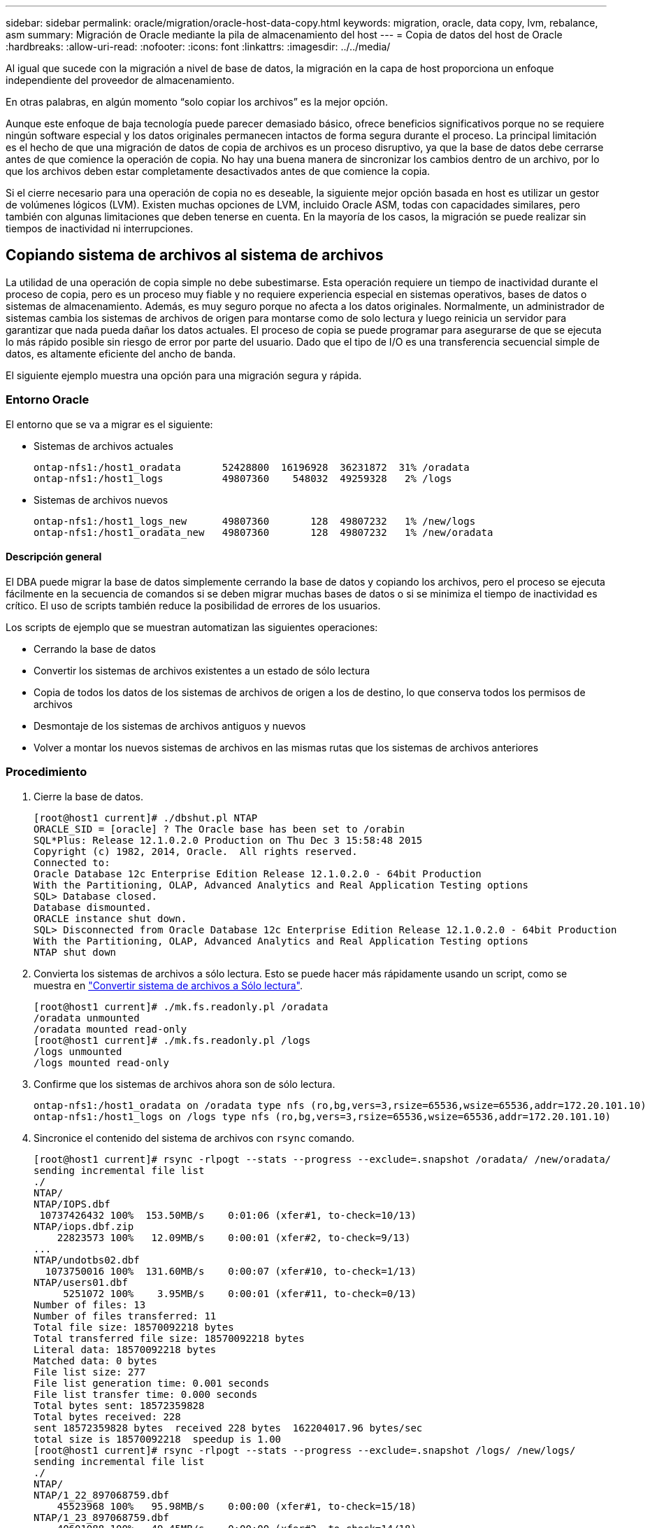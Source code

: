 ---
sidebar: sidebar 
permalink: oracle/migration/oracle-host-data-copy.html 
keywords: migration, oracle, data copy, lvm, rebalance, asm 
summary: Migración de Oracle mediante la pila de almacenamiento del host 
---
= Copia de datos del host de Oracle
:hardbreaks:
:allow-uri-read: 
:nofooter: 
:icons: font
:linkattrs: 
:imagesdir: ../../media/


[role="lead"]
Al igual que sucede con la migración a nivel de base de datos, la migración en la capa de host proporciona un enfoque independiente del proveedor de almacenamiento.

En otras palabras, en algún momento “solo copiar los archivos” es la mejor opción.

Aunque este enfoque de baja tecnología puede parecer demasiado básico, ofrece beneficios significativos porque no se requiere ningún software especial y los datos originales permanecen intactos de forma segura durante el proceso. La principal limitación es el hecho de que una migración de datos de copia de archivos es un proceso disruptivo, ya que la base de datos debe cerrarse antes de que comience la operación de copia. No hay una buena manera de sincronizar los cambios dentro de un archivo, por lo que los archivos deben estar completamente desactivados antes de que comience la copia.

Si el cierre necesario para una operación de copia no es deseable, la siguiente mejor opción basada en host es utilizar un gestor de volúmenes lógicos (LVM). Existen muchas opciones de LVM, incluido Oracle ASM, todas con capacidades similares, pero también con algunas limitaciones que deben tenerse en cuenta. En la mayoría de los casos, la migración se puede realizar sin tiempos de inactividad ni interrupciones.



== Copiando sistema de archivos al sistema de archivos

La utilidad de una operación de copia simple no debe subestimarse. Esta operación requiere un tiempo de inactividad durante el proceso de copia, pero es un proceso muy fiable y no requiere experiencia especial en sistemas operativos, bases de datos o sistemas de almacenamiento. Además, es muy seguro porque no afecta a los datos originales. Normalmente, un administrador de sistemas cambia los sistemas de archivos de origen para montarse como de solo lectura y luego reinicia un servidor para garantizar que nada pueda dañar los datos actuales. El proceso de copia se puede programar para asegurarse de que se ejecuta lo más rápido posible sin riesgo de error por parte del usuario. Dado que el tipo de I/O es una transferencia secuencial simple de datos, es altamente eficiente del ancho de banda.

El siguiente ejemplo muestra una opción para una migración segura y rápida.



=== Entorno Oracle

El entorno que se va a migrar es el siguiente:

* Sistemas de archivos actuales
+
....
ontap-nfs1:/host1_oradata       52428800  16196928  36231872  31% /oradata
ontap-nfs1:/host1_logs          49807360    548032  49259328   2% /logs
....
* Sistemas de archivos nuevos
+
....
ontap-nfs1:/host1_logs_new      49807360       128  49807232   1% /new/logs
ontap-nfs1:/host1_oradata_new   49807360       128  49807232   1% /new/oradata
....




==== Descripción general

El DBA puede migrar la base de datos simplemente cerrando la base de datos y copiando los archivos, pero el proceso se ejecuta fácilmente en la secuencia de comandos si se deben migrar muchas bases de datos o si se minimiza el tiempo de inactividad es crítico. El uso de scripts también reduce la posibilidad de errores de los usuarios.

Los scripts de ejemplo que se muestran automatizan las siguientes operaciones:

* Cerrando la base de datos
* Convertir los sistemas de archivos existentes a un estado de sólo lectura
* Copia de todos los datos de los sistemas de archivos de origen a los de destino, lo que conserva todos los permisos de archivos
* Desmontaje de los sistemas de archivos antiguos y nuevos
* Volver a montar los nuevos sistemas de archivos en las mismas rutas que los sistemas de archivos anteriores




=== Procedimiento

. Cierre la base de datos.
+
....
[root@host1 current]# ./dbshut.pl NTAP
ORACLE_SID = [oracle] ? The Oracle base has been set to /orabin
SQL*Plus: Release 12.1.0.2.0 Production on Thu Dec 3 15:58:48 2015
Copyright (c) 1982, 2014, Oracle.  All rights reserved.
Connected to:
Oracle Database 12c Enterprise Edition Release 12.1.0.2.0 - 64bit Production
With the Partitioning, OLAP, Advanced Analytics and Real Application Testing options
SQL> Database closed.
Database dismounted.
ORACLE instance shut down.
SQL> Disconnected from Oracle Database 12c Enterprise Edition Release 12.1.0.2.0 - 64bit Production
With the Partitioning, OLAP, Advanced Analytics and Real Application Testing options
NTAP shut down
....
. Convierta los sistemas de archivos a sólo lectura. Esto se puede hacer más rápidamente usando un script, como se muestra en link:oracle-migration-sample-scripts.html#convert-file-system-to-read-only["Convertir sistema de archivos a Sólo lectura"].
+
....
[root@host1 current]# ./mk.fs.readonly.pl /oradata
/oradata unmounted
/oradata mounted read-only
[root@host1 current]# ./mk.fs.readonly.pl /logs
/logs unmounted
/logs mounted read-only
....
. Confirme que los sistemas de archivos ahora son de sólo lectura.
+
....
ontap-nfs1:/host1_oradata on /oradata type nfs (ro,bg,vers=3,rsize=65536,wsize=65536,addr=172.20.101.10)
ontap-nfs1:/host1_logs on /logs type nfs (ro,bg,vers=3,rsize=65536,wsize=65536,addr=172.20.101.10)
....
. Sincronice el contenido del sistema de archivos con `rsync` comando.
+
....
[root@host1 current]# rsync -rlpogt --stats --progress --exclude=.snapshot /oradata/ /new/oradata/
sending incremental file list
./
NTAP/
NTAP/IOPS.dbf
 10737426432 100%  153.50MB/s    0:01:06 (xfer#1, to-check=10/13)
NTAP/iops.dbf.zip
    22823573 100%   12.09MB/s    0:00:01 (xfer#2, to-check=9/13)
...
NTAP/undotbs02.dbf
  1073750016 100%  131.60MB/s    0:00:07 (xfer#10, to-check=1/13)
NTAP/users01.dbf
     5251072 100%    3.95MB/s    0:00:01 (xfer#11, to-check=0/13)
Number of files: 13
Number of files transferred: 11
Total file size: 18570092218 bytes
Total transferred file size: 18570092218 bytes
Literal data: 18570092218 bytes
Matched data: 0 bytes
File list size: 277
File list generation time: 0.001 seconds
File list transfer time: 0.000 seconds
Total bytes sent: 18572359828
Total bytes received: 228
sent 18572359828 bytes  received 228 bytes  162204017.96 bytes/sec
total size is 18570092218  speedup is 1.00
[root@host1 current]# rsync -rlpogt --stats --progress --exclude=.snapshot /logs/ /new/logs/
sending incremental file list
./
NTAP/
NTAP/1_22_897068759.dbf
    45523968 100%   95.98MB/s    0:00:00 (xfer#1, to-check=15/18)
NTAP/1_23_897068759.dbf
    40601088 100%   49.45MB/s    0:00:00 (xfer#2, to-check=14/18)
...
NTAP/redo/redo02.log
    52429312 100%   44.68MB/s    0:00:01 (xfer#12, to-check=1/18)
NTAP/redo/redo03.log
    52429312 100%   68.03MB/s    0:00:00 (xfer#13, to-check=0/18)
Number of files: 18
Number of files transferred: 13
Total file size: 527032832 bytes
Total transferred file size: 527032832 bytes
Literal data: 527032832 bytes
Matched data: 0 bytes
File list size: 413
File list generation time: 0.001 seconds
File list transfer time: 0.000 seconds
Total bytes sent: 527098156
Total bytes received: 278
sent 527098156 bytes  received 278 bytes  95836078.91 bytes/sec
total size is 527032832  speedup is 1.00
....
. Desmonte los sistemas de archivos antiguos y reubique los datos copiados. Esto se puede hacer más rápidamente usando un script, como se muestra en link:oracle-migration-sample-scripts.html#replace-file-system["Reemplazar sistema de archivos"].
+
....
[root@host1 current]# ./swap.fs.pl /logs,/new/logs
/new/logs unmounted
/logs unmounted
Updated /logs mounted
[root@host1 current]# ./swap.fs.pl /oradata,/new/oradata
/new/oradata unmounted
/oradata unmounted
Updated /oradata mounted
....
. Confirme que los nuevos sistemas de archivos están en posición.
+
....
ontap-nfs1:/host1_logs_new on /logs type nfs (rw,bg,vers=3,rsize=65536,wsize=65536,addr=172.20.101.10)
ontap-nfs1:/host1_oradata_new on /oradata type nfs (rw,bg,vers=3,rsize=65536,wsize=65536,addr=172.20.101.10)
....
. Inicie la base de datos.
+
....
[root@host1 current]# ./dbstart.pl NTAP
ORACLE_SID = [oracle] ? The Oracle base has been set to /orabin
SQL*Plus: Release 12.1.0.2.0 Production on Thu Dec 3 16:10:07 2015
Copyright (c) 1982, 2014, Oracle.  All rights reserved.
Connected to an idle instance.
SQL> ORACLE instance started.
Total System Global Area  805306368 bytes
Fixed Size                  2929552 bytes
Variable Size             390073456 bytes
Database Buffers          406847488 bytes
Redo Buffers                5455872 bytes
Database mounted.
Database opened.
SQL> Disconnected from Oracle Database 12c Enterprise Edition Release 12.1.0.2.0 - 64bit Production
With the Partitioning, OLAP, Advanced Analytics and Real Application Testing options
NTAP started
....




=== Transición totalmente automatizada

Este script de ejemplo acepta argumentos del SID de la base de datos seguidos de pares de sistemas de archivos delimitados comúnmente. Para el ejemplo mostrado anteriormente, el comando se emite del siguiente modo:

....
[root@host1 current]# ./migrate.oracle.fs.pl NTAP /logs,/new/logs /oradata,/new/oradata
....
Cuando se ejecuta, el script de ejemplo intenta realizar la siguiente secuencia. Termina si encuentra un error en cualquier paso:

. Cierre la base de datos.
. Convierta los sistemas de archivos actuales al estado de sólo lectura.
. Utilice cada par delimitado por comas de argumentos del sistema de archivos y sincronice el primer sistema de archivos con el segundo.
. Desmonte los sistemas de archivos anteriores.
. Actualice el `/etc/fstab` el archivo es el siguiente:
+
.. Cree un backup en `/etc/fstab.bak`.
.. Comente las entradas anteriores de los sistemas de archivos anteriores y nuevos.
.. Cree una nueva entrada para el nuevo sistema de archivos que utilice el antiguo punto de montaje.


. Monte los sistemas de archivos.
. Inicie la base de datos.


El siguiente texto proporciona un ejemplo de ejecución para este script:

....
[root@host1 current]# ./migrate.oracle.fs.pl NTAP /logs,/new/logs /oradata,/new/oradata
ORACLE_SID = [oracle] ? The Oracle base has been set to /orabin
SQL*Plus: Release 12.1.0.2.0 Production on Thu Dec 3 17:05:50 2015
Copyright (c) 1982, 2014, Oracle.  All rights reserved.
Connected to:
Oracle Database 12c Enterprise Edition Release 12.1.0.2.0 - 64bit Production
With the Partitioning, OLAP, Advanced Analytics and Real Application Testing options
SQL> Database closed.
Database dismounted.
ORACLE instance shut down.
SQL> Disconnected from Oracle Database 12c Enterprise Edition Release 12.1.0.2.0 - 64bit Production
With the Partitioning, OLAP, Advanced Analytics and Real Application Testing options
NTAP shut down
sending incremental file list
./
NTAP/
NTAP/1_22_897068759.dbf
    45523968 100%  185.40MB/s    0:00:00 (xfer#1, to-check=15/18)
NTAP/1_23_897068759.dbf
    40601088 100%   81.34MB/s    0:00:00 (xfer#2, to-check=14/18)
...
NTAP/redo/redo02.log
    52429312 100%   70.42MB/s    0:00:00 (xfer#12, to-check=1/18)
NTAP/redo/redo03.log
    52429312 100%   47.08MB/s    0:00:01 (xfer#13, to-check=0/18)
Number of files: 18
Number of files transferred: 13
Total file size: 527032832 bytes
Total transferred file size: 527032832 bytes
Literal data: 527032832 bytes
Matched data: 0 bytes
File list size: 413
File list generation time: 0.001 seconds
File list transfer time: 0.000 seconds
Total bytes sent: 527098156
Total bytes received: 278
sent 527098156 bytes  received 278 bytes  150599552.57 bytes/sec
total size is 527032832  speedup is 1.00
Succesfully replicated filesystem /logs to /new/logs
sending incremental file list
./
NTAP/
NTAP/IOPS.dbf
 10737426432 100%  176.55MB/s    0:00:58 (xfer#1, to-check=10/13)
NTAP/iops.dbf.zip
    22823573 100%    9.48MB/s    0:00:02 (xfer#2, to-check=9/13)
... NTAP/undotbs01.dbf
   309338112 100%   70.76MB/s    0:00:04 (xfer#9, to-check=2/13)
NTAP/undotbs02.dbf
  1073750016 100%  187.65MB/s    0:00:05 (xfer#10, to-check=1/13)
NTAP/users01.dbf
     5251072 100%    5.09MB/s    0:00:00 (xfer#11, to-check=0/13)
Number of files: 13
Number of files transferred: 11
Total file size: 18570092218 bytes
Total transferred file size: 18570092218 bytes
Literal data: 18570092218 bytes
Matched data: 0 bytes
File list size: 277
File list generation time: 0.001 seconds
File list transfer time: 0.000 seconds
Total bytes sent: 18572359828
Total bytes received: 228
sent 18572359828 bytes  received 228 bytes  177725933.55 bytes/sec
total size is 18570092218  speedup is 1.00
Succesfully replicated filesystem /oradata to /new/oradata
swap 0 /logs /new/logs
/new/logs unmounted
/logs unmounted
Mounted updated /logs
Swapped filesystem /logs for /new/logs
swap 1 /oradata /new/oradata
/new/oradata unmounted
/oradata unmounted
Mounted updated /oradata
Swapped filesystem /oradata for /new/oradata
ORACLE_SID = [oracle] ? The Oracle base has been set to /orabin
SQL*Plus: Release 12.1.0.2.0 Production on Thu Dec 3 17:08:59 2015
Copyright (c) 1982, 2014, Oracle.  All rights reserved.
Connected to an idle instance.
SQL> ORACLE instance started.
Total System Global Area  805306368 bytes
Fixed Size                  2929552 bytes
Variable Size             390073456 bytes
Database Buffers          406847488 bytes
Redo Buffers                5455872 bytes
Database mounted.
Database opened.
SQL> Disconnected from Oracle Database 12c Enterprise Edition Release 12.1.0.2.0 - 64bit Production
With the Partitioning, OLAP, Advanced Analytics and Real Application Testing options
NTAP started
[root@host1 current]#
....


== Migración de Oracle ASM spfile y passwd

Una dificultad para completar la migración que implica ASM es el spfile específico de ASM y el archivo de contraseñas. Por defecto, estos archivos de metadatos críticos se crean en el primer grupo de discos de ASM definido. Si se debe evacuar y eliminar un grupo de discos de ASM concreto, se debe reubicar el archivo spfile y de contraseñas que rigen dicha instancia de ASM.

Otro caso de uso en el que es posible que sea necesario reubicar estos archivos es durante un despliegue de software de gestión de base de datos como SnapManager para Oracle o el complemento de Oracle de SnapCenter. Una de las características de estos productos es restaurar rápidamente una base de datos mediante la reversión del estado de las LUN de ASM que alojan los archivos de datos. Para hacerlo, es necesario desconectar el grupo de discos de ASM antes de realizar una restauración. Esto no es un problema siempre que los archivos de datos de una base de datos determinada estén aislados en un grupo de discos de ASM dedicado.

Cuando ese grupo de discos también contiene el archivo spfile/passwd de ASM, la única forma en que el grupo de discos se puede poner fuera de línea es cerrar toda la instancia de ASM. Este es un proceso disruptivo, lo que significa que el archivo spfile/passwd tendría que ser reubicado.



=== Entorno Oracle

. SID de base de datos = TOAST
. Archivos de datos actuales en `+DATA`
. Archivos log y archivos de control actuales en `+LOGS`
. Se han establecido nuevos grupos de discos de ASM como `+NEWDATA` y.. `+NEWLOGS`




=== Ubicaciones de archivos spfile/passwd de ASM

La reubicación de estos archivos puede realizarse de forma no disruptiva. Sin embargo, por motivos de seguridad, NetApp recomienda cerrar el entorno de la base de datos para que pueda estar seguro de que los archivos se han reubicado y que la configuración se ha actualizado correctamente. Este procedimiento se debe repetir si hay varias instancias de ASM presentes en un servidor.



==== Identificar instancias de ASM

Identifique las instancias de ASM en función de los datos registrados en la `oratab` archivo. Las instancias de ASM se indican con un símbolo +.

....
-bash-4.1$ cat /etc/oratab | grep '^+'
+ASM:/orabin/grid:N             # line added by Agent
....
Hay una instancia de ASM denominada +ASM en este servidor.



==== Asegúrese de que todas las bases de datos están cerradas

El único proceso smon visible debe ser smon para la instancia de ASM en uso. La presencia de otro proceso smon indica que una base de datos todavía está en ejecución.

....
-bash-4.1$ ps -ef | grep smon
oracle     857     1  0 18:26 ?        00:00:00 asm_smon_+ASM
....
El único proceso smon es la propia instancia de ASM. Esto significa que no se ejecuta ninguna otra base de datos y es seguro continuar sin riesgo de interrumpir las operaciones de la base de datos.



==== Localizar archivos

Identifique la ubicación actual del archivo spfile y de contraseña de ASM mediante `spget` y.. `pwget` comandos.

....
bash-4.1$ asmcmd
ASMCMD> spget
+DATA/spfile.ora
....
....
ASMCMD> pwget --asm
+DATA/orapwasm
....
Los archivos se encuentran en la base del `+DATA` grupo de discos.



=== Copiar archivos

Copie los archivos en el nuevo grupo de discos de ASM con `spcopy` y.. `pwcopy` comandos. Si el nuevo grupo de discos se ha creado recientemente y está vacío actualmente, es posible que tenga que montarlo primero.

....
ASMCMD> mount NEWDATA
....
....
ASMCMD> spcopy +DATA/spfile.ora +NEWDATA/spfile.ora
copying +DATA/spfile.ora -> +NEWDATA/spfilea.ora
....
....
ASMCMD> pwcopy +DATA/orapwasm +NEWDATA/orapwasm
copying +DATA/orapwasm -> +NEWDATA/orapwasm
....
Los archivos se han copiado ahora de `+DATA` para `+NEWDATA`.



==== Actualizar instancia de ASM

La instancia de ASM debe actualizarse para reflejar el cambio de ubicación. La `spset` y.. `pwset` Los comandos actualizan los metadatos de ASM necesarios para iniciar el grupo de discos de ASM.

....
ASMCMD> spset +NEWDATA/spfile.ora
ASMCMD> pwset --asm +NEWDATA/orapwasm
....


==== Active ASM con archivos actualizados

En este punto, la instancia de ASM sigue utilizando las ubicaciones anteriores de estos archivos. La instancia se debe reiniciar para forzar una nueva lectura de los archivos desde sus nuevas ubicaciones y liberar bloqueos en los archivos anteriores.

....
-bash-4.1$ sqlplus / as sysasm
SQL> shutdown immediate;
ASM diskgroups volume disabled
ASM diskgroups dismounted
ASM instance shutdown
....
....
SQL> startup
ASM instance started
Total System Global Area 1140850688 bytes
Fixed Size                  2933400 bytes
Variable Size            1112751464 bytes
ASM Cache                  25165824 bytes
ORA-15032: not all alterations performed
ORA-15017: diskgroup "NEWDATA" cannot be mounted
ORA-15013: diskgroup "NEWDATA" is already mounted
....


==== Elimine los archivos de contraseña y spfile antiguos

Si el procedimiento se ha realizado correctamente, los archivos anteriores ya no se bloquean y ahora se pueden eliminar.

....
-bash-4.1$ asmcmd
ASMCMD> rm +DATA/spfile.ora
ASMCMD> rm +DATA/orapwasm
....


== Copia de Oracle ASM en ASM

Oracle ASM es esencialmente un gestor de volúmenes combinado ligero y un sistema de archivos. Dado que el sistema de archivos no se puede ver fácilmente, se debe utilizar RMAN para realizar operaciones de copia. A pesar de que un proceso de migración basado en copias es seguro y sencillo, el resultado es cierto tipo de interrupciones. La interrupción puede minimizarse, pero no eliminarse por completo.

Si desea una migración no disruptiva de una base de datos basada en ASM, la mejor opción es aprovechar la capacidad de ASM para reequilibrar las extensiones de ASM a nuevos LUN y borrar los LUN antiguos. Hacerlo resulta generalmente seguro y no disruptivo para las operaciones, pero no ofrece ningún camino de retroceso. Si se encuentran problemas funcionales o de rendimiento, la única opción es volver a migrar los datos al origen.

Este riesgo puede evitarse copiando la base de datos a la nueva ubicación en lugar de mover los datos, de modo que los datos originales queden intactos. La base de datos se puede probar completamente en su nueva ubicación antes de comenzar a funcionar, y la base de datos original está disponible como opción de reserva si se encuentran problemas.

Este procedimiento es una de las muchas opciones que implica RMAN. Está diseñado para permitir un proceso de dos pasos en el que se crea la copia de seguridad inicial y, a continuación, se sincroniza a través de la reproducción de log. Este proceso es deseable minimizar los tiempos de inactividad, ya que permite que la base de datos permanezca operativa y sirviendo datos durante la copia básica inicial.



=== Copiar base de datos

Oracle RMAN crea una copia de nivel 0 (completa) de la base de datos de origen ubicada actualmente en el grupo de discos de ASM `+DATA` a la nueva ubicación en `+NEWDATA`.

....
-bash-4.1$ rman target /
Recovery Manager: Release 12.1.0.2.0 - Production on Sun Dec 6 17:40:03 2015
Copyright (c) 1982, 2014, Oracle and/or its affiliates.  All rights reserved.
connected to target database: TOAST (DBID=2084313411)
RMAN> backup as copy incremental level 0 database format '+NEWDATA' tag 'ONTAP_MIGRATION';
Starting backup at 06-DEC-15
using target database control file instead of recovery catalog
allocated channel: ORA_DISK_1
channel ORA_DISK_1: SID=302 device type=DISK
channel ORA_DISK_1: starting datafile copy
input datafile file number=00001 name=+DATA/TOAST/DATAFILE/system.262.897683141
...
input datafile file number=00004 name=+DATA/TOAST/DATAFILE/users.264.897683151
output file name=+NEWDATA/TOAST/DATAFILE/users.258.897759623 tag=ONTAP_MIGRATION RECID=5 STAMP=897759622
channel ORA_DISK_1: datafile copy complete, elapsed time: 00:00:01
channel ORA_DISK_1: starting incremental level 0 datafile backup set
channel ORA_DISK_1: specifying datafile(s) in backup set
including current SPFILE in backup set
channel ORA_DISK_1: starting piece 1 at 06-DEC-15
channel ORA_DISK_1: finished piece 1 at 06-DEC-15
piece handle=+NEWDATA/TOAST/BACKUPSET/2015_12_06/nnsnn0_ontap_migration_0.262.897759623 tag=ONTAP_MIGRATION comment=NONE
channel ORA_DISK_1: backup set complete, elapsed time: 00:00:01
Finished backup at 06-DEC-15
....


=== Forzar el cambio de archive log

Debe forzar un cambio de archive log para asegurarse de que los archive logs contienen todos los datos necesarios para que la copia sea totalmente coherente. Sin este comando, es posible que los datos clave sigan presentes en los redo logs.

....
RMAN> sql 'alter system archive log current';
sql statement: alter system archive log current
....


=== Cierre la base de datos de origen

La interrupción comienza en este paso porque la base de datos se cierra y se coloca en un modo de solo lectura de acceso limitado. Para cerrar la base de datos de origen, ejecute los siguientes comandos:

....
RMAN> shutdown immediate;
using target database control file instead of recovery catalog
database closed
database dismounted
Oracle instance shut down
RMAN> startup mount;
connected to target database (not started)
Oracle instance started
database mounted
Total System Global Area     805306368 bytes
Fixed Size                     2929552 bytes
Variable Size                390073456 bytes
Database Buffers             406847488 bytes
Redo Buffers                   5455872 bytes
....


=== Backup de CONTROLFILE

Debe realizar una copia de seguridad del archivo de control en caso de que deba anular la migración y volver a la ubicación de almacenamiento original. Una copia del archivo de control de copia de seguridad no es 100% necesaria, pero hace que el proceso de restablecer las ubicaciones de los archivos de base de datos a la ubicación original sea más fácil.

....
RMAN> backup as copy current controlfile format '/tmp/TOAST.ctrl';
Starting backup at 06-DEC-15
allocated channel: ORA_DISK_1
channel ORA_DISK_1: SID=358 device type=DISK
channel ORA_DISK_1: starting datafile copy
copying current control file
output file name=/tmp/TOAST.ctrl tag=TAG20151206T174753 RECID=6 STAMP=897760073
channel ORA_DISK_1: datafile copy complete, elapsed time: 00:00:01
Finished backup at 06-DEC-15
....


=== Actualizaciones de parámetros

El spfile actual contiene referencias a los archivos de control en sus ubicaciones actuales dentro del antiguo grupo de discos de ASM. Debe editarse, lo cual se hace fácilmente editando una versión pfile intermedia.

....
RMAN> create pfile='/tmp/pfile' from spfile;
Statement processed
....


==== Actualizar archivo pfile

Actualice los parámetros que hagan referencia a los grupos de discos de ASM antiguos para reflejar los nuevos nombres de grupos de discos de ASM. A continuación, guarde el archivo pfile actualizado. Compruebe que la `db_create` los parámetros están presentes.

En el ejemplo siguiente, las referencias a. `+DATA` eso fue cambiado a. `+NEWDATA` se resaltan en amarillo. Dos parámetros clave son el `db_create` parámetros que crean cualquier archivo nuevo en la ubicación correcta.

....
*.compatible='12.1.0.2.0'
*.control_files='+NEWLOGS/TOAST/CONTROLFILE/current.258.897683139'
*.db_block_size=8192
*. db_create_file_dest='+NEWDATA'
*. db_create_online_log_dest_1='+NEWLOGS'
*.db_domain=''
*.db_name='TOAST'
*.diagnostic_dest='/orabin'
*.dispatchers='(PROTOCOL=TCP) (SERVICE=TOASTXDB)'
*.log_archive_dest_1='LOCATION=+NEWLOGS'
*.log_archive_format='%t_%s_%r.dbf'
....


==== Actualice el archivo init.ora

La mayoría de las bases de datos basadas en ASM utilizan un `init.ora` archivo ubicado en la `$ORACLE_HOME/dbs` Directorio, que es un punto a spfile en el grupo de discos de ASM. Este archivo se debe redirigir a una ubicación en el nuevo grupo de discos de ASM.

....
-bash-4.1$ cd $ORACLE_HOME/dbs
-bash-4.1$ cat initTOAST.ora
SPFILE='+DATA/TOAST/spfileTOAST.ora'
....
Cambie este archivo de la siguiente manera:

....
SPFILE=+NEWLOGS/TOAST/spfileTOAST.ora
....


==== Recreación del archivo de parámetros

El archivo spfile ya está listo para ser rellenado por los datos del archivo pfile editado.

....
RMAN> create spfile from pfile='/tmp/pfile';
Statement processed
....


==== Inicie la base de datos para empezar a utilizar el nuevo spfile

Inicie la base de datos para asegurarse de que ahora utiliza el spfile recién creado y de que cualquier otro cambio en los parámetros del sistema se registra correctamente.

....
RMAN> startup nomount;
connected to target database (not started)
Oracle instance started
Total System Global Area     805306368 bytes
Fixed Size                     2929552 bytes
Variable Size                373296240 bytes
Database Buffers             423624704 bytes
Redo Buffers                   5455872 bytes
....


=== Restaure el archivo de control

RMAN también puede restaurar el archivo de control de copia de seguridad creado por RMAN directamente en la ubicación especificada en el nuevo spfile.

....
RMAN> restore controlfile from '+DATA/TOAST/CONTROLFILE/current.258.897683139';
Starting restore at 06-DEC-15
using target database control file instead of recovery catalog
allocated channel: ORA_DISK_1
channel ORA_DISK_1: SID=417 device type=DISK
channel ORA_DISK_1: copied control file copy
output file name=+NEWLOGS/TOAST/CONTROLFILE/current.273.897761061
Finished restore at 06-DEC-15
....
Monte la base de datos y verifique el uso del nuevo archivo de control.

....
RMAN> alter database mount;
using target database control file instead of recovery catalog
Statement processed
....
....
SQL> show parameter control_files;
NAME                                 TYPE        VALUE
------------------------------------ ----------- ------------------------------
control_files                        string      +NEWLOGS/TOAST/CONTROLFILE/cur
                                                 rent.273.897761061
....


=== Reproducción de registro

La base de datos utiliza actualmente los archivos de datos en la ubicación antigua. Antes de poder utilizar la copia, deben sincronizarse. Ha transcurrido tiempo durante el proceso de copia inicial y los cambios se han registrado principalmente en los archive logs. Estos cambios se replican de la siguiente manera:

. Realice una copia de seguridad incremental de RMAN, que contiene los archive logs.
+
....
RMAN> backup incremental level 1 format '+NEWLOGS' for recover of copy with tag 'ONTAP_MIGRATION' database;
Starting backup at 06-DEC-15
allocated channel: ORA_DISK_1
channel ORA_DISK_1: SID=62 device type=DISK
channel ORA_DISK_1: starting incremental level 1 datafile backup set
channel ORA_DISK_1: specifying datafile(s) in backup set
input datafile file number=00001 name=+DATA/TOAST/DATAFILE/system.262.897683141
input datafile file number=00002 name=+DATA/TOAST/DATAFILE/sysaux.260.897683143
input datafile file number=00003 name=+DATA/TOAST/DATAFILE/undotbs1.257.897683145
input datafile file number=00004 name=+DATA/TOAST/DATAFILE/users.264.897683151
channel ORA_DISK_1: starting piece 1 at 06-DEC-15
channel ORA_DISK_1: finished piece 1 at 06-DEC-15
piece handle=+NEWLOGS/TOAST/BACKUPSET/2015_12_06/nnndn1_ontap_migration_0.268.897762693 tag=ONTAP_MIGRATION comment=NONE
channel ORA_DISK_1: backup set complete, elapsed time: 00:00:01
channel ORA_DISK_1: starting incremental level 1 datafile backup set
channel ORA_DISK_1: specifying datafile(s) in backup set
including current control file in backup set
including current SPFILE in backup set
channel ORA_DISK_1: starting piece 1 at 06-DEC-15
channel ORA_DISK_1: finished piece 1 at 06-DEC-15
piece handle=+NEWLOGS/TOAST/BACKUPSET/2015_12_06/ncsnn1_ontap_migration_0.267.897762697 tag=ONTAP_MIGRATION comment=NONE
channel ORA_DISK_1: backup set complete, elapsed time: 00:00:01
Finished backup at 06-DEC-15
....
. Vuelva a reproducir el log.
+
....
RMAN> recover copy of database with tag 'ONTAP_MIGRATION';
Starting recover at 06-DEC-15
using channel ORA_DISK_1
channel ORA_DISK_1: starting incremental datafile backup set restore
channel ORA_DISK_1: specifying datafile copies to recover
recovering datafile copy file number=00001 name=+NEWDATA/TOAST/DATAFILE/system.259.897759609
recovering datafile copy file number=00002 name=+NEWDATA/TOAST/DATAFILE/sysaux.263.897759615
recovering datafile copy file number=00003 name=+NEWDATA/TOAST/DATAFILE/undotbs1.264.897759619
recovering datafile copy file number=00004 name=+NEWDATA/TOAST/DATAFILE/users.258.897759623
channel ORA_DISK_1: reading from backup piece +NEWLOGS/TOAST/BACKUPSET/2015_12_06/nnndn1_ontap_migration_0.268.897762693
channel ORA_DISK_1: piece handle=+NEWLOGS/TOAST/BACKUPSET/2015_12_06/nnndn1_ontap_migration_0.268.897762693 tag=ONTAP_MIGRATION
channel ORA_DISK_1: restored backup piece 1
channel ORA_DISK_1: restore complete, elapsed time: 00:00:01
Finished recover at 06-DEC-15
....




=== Activación

El archivo de control que se restauró sigue haciendo referencia a los archivos de datos en la ubicación original y también contiene la información de ruta de acceso para los archivos de datos copiados.

. Para cambiar los archivos de datos activos, ejecute el `switch database to copy` comando.
+
....
RMAN> switch database to copy;
datafile 1 switched to datafile copy "+NEWDATA/TOAST/DATAFILE/system.259.897759609"
datafile 2 switched to datafile copy "+NEWDATA/TOAST/DATAFILE/sysaux.263.897759615"
datafile 3 switched to datafile copy "+NEWDATA/TOAST/DATAFILE/undotbs1.264.897759619"
datafile 4 switched to datafile copy "+NEWDATA/TOAST/DATAFILE/users.258.897759623"
....
+
Los archivos de datos activos son ahora los archivos de datos copiados, pero es posible que haya cambios en los redo logs finales.

. Para reproducir todos los logs restantes, ejecute el `recover database` comando. Si el mensaje `media recovery complete` aparece, el proceso se ha realizado correctamente.
+
....
RMAN> recover database;
Starting recover at 06-DEC-15
using channel ORA_DISK_1
starting media recovery
media recovery complete, elapsed time: 00:00:01
Finished recover at 06-DEC-15
....
+
Este proceso solo cambió la ubicación de los archivos de datos normales. Se debe cambiar el nombre de los archivos de datos temporales, pero no es necesario copiarlos porque solo son temporales. La base de datos está inactiva, por lo que no hay datos activos en los archivos de datos temporales.

. Para reubicar los archivos de datos temporales, primero identifique su ubicación.
+
....
RMAN> select file#||' '||name from v$tempfile;
FILE#||''||NAME
--------------------------------------------------------------------------------
1 +DATA/TOAST/TEMPFILE/temp.263.897683145
....
. Reubicar los archivos de datos temporales mediante un comando de RMAN que define el nuevo nombre para cada archivo de datos. Con Oracle Managed Files (OMF), el nombre completo no es necesario; el grupo de discos de ASM es suficiente. Cuando se abre la base de datos, OMF se enlaza a la ubicación adecuada en el grupo de discos de ASM. Para reubicar archivos, ejecute los siguientes comandos:
+
....
run {
set newname for tempfile 1 to '+NEWDATA';
switch tempfile all;
}
....
+
....
RMAN> run {
2> set newname for tempfile 1 to '+NEWDATA';
3> switch tempfile all;
4> }
executing command: SET NEWNAME
renamed tempfile 1 to +NEWDATA in control file
....




=== Migración de redo log

El proceso de migración está casi completo, pero los redo logs siguen estando en el grupo de discos de ASM original. Los redo logs no se pueden reubicar directamente. En su lugar, se crea un nuevo juego de redo logs y se agrega a la configuración, seguido de un borrado de los antiguos logs.

. Identifique el Núm. De grupos de redo logs y sus respectivos Núm.s de grupo.
+
....
RMAN> select group#||' '||member from v$logfile;
GROUP#||''||MEMBER
--------------------------------------------------------------------------------
1 +DATA/TOAST/ONLINELOG/group_1.261.897683139
2 +DATA/TOAST/ONLINELOG/group_2.259.897683139
3 +DATA/TOAST/ONLINELOG/group_3.256.897683139
....
. Introduzca el tamaño de los redo logs.
+
....
RMAN> select group#||' '||bytes from v$log;
GROUP#||''||BYTES
--------------------------------------------------------------------------------
1 52428800
2 52428800
3 52428800
....
. Para cada redo log, cree un nuevo grupo con una configuración coincidente. Si no utiliza OMF, debe especificar la ruta completa. Este es también un ejemplo que utiliza `db_create_online_log` parámetros. Como se mostró anteriormente, este parámetro se estableció en +NEWLOGS. Esta configuración permite utilizar los siguientes comandos para crear nuevos logs en línea sin necesidad de especificar una ubicación de archivo o incluso un grupo de discos de ASM específico.
+
....
RMAN> alter database add logfile size 52428800;
Statement processed
RMAN> alter database add logfile size 52428800;
Statement processed
RMAN> alter database add logfile size 52428800;
Statement processed
....
. Abra la base de datos.
+
....
SQL> alter database open;
Database altered.
....
. Borre los registros antiguos.
+
....
RMAN> alter database drop logfile group 1;
Statement processed
....
. Si encuentra un error que le impide borrar un log activo, fuerce un cambio al siguiente log para liberar el bloqueo y forzar un punto de control global. A continuación se muestra un ejemplo. Se ha denegado el intento de borrar el grupo de archivos de registro 3, que se encontraba en la ubicación anterior, porque todavía había datos activos en este archivo de registro. Un archivo de registro después de un punto de control le permite suprimir el archivo de registro.
+
....
RMAN> alter database drop logfile group 3;
RMAN-00571: ===========================================================
RMAN-00569: =============== ERROR MESSAGE STACK FOLLOWS ===============
RMAN-00571: ===========================================================
RMAN-03002: failure of sql statement command at 12/08/2015 20:23:51
ORA-01623: log 3 is current log for instance TOAST (thread 4) - cannot drop
ORA-00312: online log 3 thread 1: '+LOGS/TOAST/ONLINELOG/group_3.259.897563549'
RMAN> alter system switch logfile;
Statement processed
RMAN> alter system checkpoint;
Statement processed
RMAN> alter database drop logfile group 3;
Statement processed
....
. Revise el entorno para asegurarse de que todos los parámetros basados en la ubicación estén actualizados.
+
....
SQL> select name from v$datafile;
SQL> select member from v$logfile;
SQL> select name from v$tempfile;
SQL> show parameter spfile;
SQL> select name, value from v$parameter where value is not null;
....
. El siguiente script muestra cómo simplificar este proceso:
+
....
[root@host1 current]# ./checkdbdata.pl TOAST
TOAST datafiles:
+NEWDATA/TOAST/DATAFILE/system.259.897759609
+NEWDATA/TOAST/DATAFILE/sysaux.263.897759615
+NEWDATA/TOAST/DATAFILE/undotbs1.264.897759619
+NEWDATA/TOAST/DATAFILE/users.258.897759623
TOAST redo logs:
+NEWLOGS/TOAST/ONLINELOG/group_4.266.897763123
+NEWLOGS/TOAST/ONLINELOG/group_5.265.897763125
+NEWLOGS/TOAST/ONLINELOG/group_6.264.897763125
TOAST temp datafiles:
+NEWDATA/TOAST/TEMPFILE/temp.260.897763165
TOAST spfile
spfile                               string      +NEWDATA/spfiletoast.ora
TOAST key parameters
control_files +NEWLOGS/TOAST/CONTROLFILE/current.273.897761061
log_archive_dest_1 LOCATION=+NEWLOGS
db_create_file_dest +NEWDATA
db_create_online_log_dest_1 +NEWLOGS
....
. Si los grupos de discos de ASM se evacuaron por completo, ahora se pueden desmontar con `asmcmd`. Sin embargo, en muchos casos, los archivos que pertenecen a otras bases de datos o al archivo spfile/passwd de ASM pueden estar presentes.
+
....
-bash-4.1$ . oraenv
ORACLE_SID = [TOAST] ? +ASM
The Oracle base remains unchanged with value /orabin
-bash-4.1$ asmcmd
ASMCMD> umount DATA
ASMCMD>
....




== Oracle ASM a la copia del sistema de archivos

El procedimiento de copia del sistema de archivos de Oracle ASM a es muy similar al procedimiento de copia de ASM a ASM, con ventajas y restricciones similares. La diferencia principal es la sintaxis de los distintos comandos y parámetros de configuración cuando se utiliza un sistema de archivos visible en lugar de un grupo de discos de ASM.



=== Copiar base de datos

Oracle RMAN se utiliza para crear una copia de nivel 0 (completa) de la base de datos de origen ubicada actualmente en el grupo de discos de ASM `+DATA` a la nueva ubicación en `/oradata`.

....
RMAN> backup as copy incremental level 0 database format '/oradata/TOAST/%U' tag 'ONTAP_MIGRATION';
Starting backup at 13-MAY-16
using target database control file instead of recovery catalog
allocated channel: ORA_DISK_1
channel ORA_DISK_1: SID=377 device type=DISK
channel ORA_DISK_1: starting datafile copy
input datafile file number=00001 name=+ASM0/TOAST/system01.dbf
output file name=/oradata/TOAST/data_D-TOAST_I-2098173325_TS-SYSTEM_FNO-1_01r5fhjg tag=ONTAP_MIGRATION RECID=1 STAMP=911722099
channel ORA_DISK_1: datafile copy complete, elapsed time: 00:00:07
channel ORA_DISK_1: starting datafile copy
input datafile file number=00002 name=+ASM0/TOAST/sysaux01.dbf
output file name=/oradata/TOAST/data_D-TOAST_I-2098173325_TS-SYSAUX_FNO-2_02r5fhjo tag=ONTAP_MIGRATION RECID=2 STAMP=911722106
channel ORA_DISK_1: datafile copy complete, elapsed time: 00:00:07
channel ORA_DISK_1: starting datafile copy
input datafile file number=00003 name=+ASM0/TOAST/undotbs101.dbf
output file name=/oradata/TOAST/data_D-TOAST_I-2098173325_TS-UNDOTBS1_FNO-3_03r5fhjt tag=ONTAP_MIGRATION RECID=3 STAMP=911722113
channel ORA_DISK_1: datafile copy complete, elapsed time: 00:00:07
channel ORA_DISK_1: starting datafile copy
copying current control file
output file name=/oradata/TOAST/cf_D-TOAST_id-2098173325_04r5fhk5 tag=ONTAP_MIGRATION RECID=4 STAMP=911722118
channel ORA_DISK_1: datafile copy complete, elapsed time: 00:00:01
channel ORA_DISK_1: starting datafile copy
input datafile file number=00004 name=+ASM0/TOAST/users01.dbf
output file name=/oradata/TOAST/data_D-TOAST_I-2098173325_TS-USERS_FNO-4_05r5fhk6 tag=ONTAP_MIGRATION RECID=5 STAMP=911722118
channel ORA_DISK_1: datafile copy complete, elapsed time: 00:00:01
channel ORA_DISK_1: starting incremental level 0 datafile backup set
channel ORA_DISK_1: specifying datafile(s) in backup set
including current SPFILE in backup set
channel ORA_DISK_1: starting piece 1 at 13-MAY-16
channel ORA_DISK_1: finished piece 1 at 13-MAY-16
piece handle=/oradata/TOAST/06r5fhk7_1_1 tag=ONTAP_MIGRATION comment=NONE
channel ORA_DISK_1: backup set complete, elapsed time: 00:00:01
Finished backup at 13-MAY-16
....


=== Forzar el cambio de archive log

Es necesario forzar el cambio de archive log para asegurarse de que los archive logs contienen todos los datos necesarios para que la copia sea totalmente coherente. Sin este comando, es posible que los datos clave sigan presentes en los redo logs. Para forzar un cambio de archive log, ejecute el siguiente comando:

....
RMAN> sql 'alter system archive log current';
sql statement: alter system archive log current
....


=== Cierre la base de datos de origen

La interrupción comienza en este paso porque la base de datos se cierra y se coloca en un modo de solo lectura de acceso limitado. Para cerrar la base de datos de origen, ejecute los siguientes comandos:

....
RMAN> shutdown immediate;
using target database control file instead of recovery catalog
database closed
database dismounted
Oracle instance shut down
RMAN> startup mount;
connected to target database (not started)
Oracle instance started
database mounted
Total System Global Area     805306368 bytes
Fixed Size                  2929552 bytes
Variable Size             331353200 bytes
Database Buffers          465567744 bytes
Redo Buffers                5455872 bytes
....


=== Backup de CONTROLFILE

Realice una copia de seguridad de controlfiles en caso de que deba cancelar la migración y volver a la ubicación de almacenamiento original. Una copia del archivo de control de copia de seguridad no es 100% necesaria, pero hace que el proceso de restablecer las ubicaciones de los archivos de base de datos a la ubicación original sea más fácil.

....
RMAN> backup as copy current controlfile format '/tmp/TOAST.ctrl';
Starting backup at 08-DEC-15
using channel ORA_DISK_1
channel ORA_DISK_1: starting datafile copy
copying current control file
output file name=/tmp/TOAST.ctrl tag=TAG20151208T194540 RECID=30 STAMP=897939940
channel ORA_DISK_1: datafile copy complete, elapsed time: 00:00:01
Finished backup at 08-DEC-15
....


=== Actualizaciones de parámetros

....
RMAN> create pfile='/tmp/pfile' from spfile;
Statement processed
....


==== Actualizar archivo pfile

Todos los parámetros que hagan referencia a grupos de discos de ASM antiguos deben actualizarse y, en algunos casos, suprimirse cuando ya no sean relevantes. Actualícelos para reflejar las nuevas rutas del sistema de archivos y guardar el archivo pfile actualizado. Asegúrese de que se muestra la ruta de destino completa. Para actualizar estos parámetros, ejecute los siguientes comandos:

....
*.audit_file_dest='/orabin/admin/TOAST/adump'
*.audit_trail='db'
*.compatible='12.1.0.2.0'
*.control_files='/logs/TOAST/arch/control01.ctl','/logs/TOAST/redo/control02.ctl'
*.db_block_size=8192
*.db_domain=''
*.db_name='TOAST'
*.diagnostic_dest='/orabin'
*.dispatchers='(PROTOCOL=TCP) (SERVICE=TOASTXDB)'
*.log_archive_dest_1='LOCATION=/logs/TOAST/arch'
*.log_archive_format='%t_%s_%r.dbf'
*.open_cursors=300
*.pga_aggregate_target=256m
*.processes=300
*.remote_login_passwordfile='EXCLUSIVE'
*.sga_target=768m
*.undo_tablespace='UNDOTBS1'
....


==== Desactive el archivo init.ora original

Este archivo se encuentra en la `$ORACLE_HOME/dbs` Directory AND se encuentra normalmente en un archivo pfile que sirve como puntero al spfile en el grupo de discos de ASM. Para asegurarse de que el spfile original ya no se utiliza, cámbiele el nombre. Sin embargo, no lo elimine porque este archivo es necesario si se debe cancelar la migración.

....
[oracle@jfsc1 ~]$ cd $ORACLE_HOME/dbs
[oracle@jfsc1 dbs]$ cat initTOAST.ora
SPFILE='+ASM0/TOAST/spfileTOAST.ora'
[oracle@jfsc1 dbs]$ mv initTOAST.ora initTOAST.ora.prev
[oracle@jfsc1 dbs]$
....


==== Recreación del archivo de parámetros

Este es el último paso en la reubicación de spfile. El spfile original ya no se utiliza y la base de datos se inicia actualmente (pero no se monta) mediante el archivo intermedio. El contenido de este archivo se puede escribir en la nueva ubicación spfile de la siguiente manera:

....
RMAN> create spfile from pfile='/tmp/pfile';
Statement processed
....


==== Inicie la base de datos para empezar a utilizar el nuevo spfile

Debe iniciar la base de datos para liberar los bloqueos en el archivo intermedio e iniciar la base de datos utilizando sólo el nuevo archivo spfile. El inicio de la base de datos también demuestra que la nueva ubicación spfile es correcta y que sus datos son válidos.

....
RMAN> shutdown immediate;
Oracle instance shut down
RMAN> startup nomount;
connected to target database (not started)
Oracle instance started
Total System Global Area     805306368 bytes
Fixed Size                     2929552 bytes
Variable Size                331353200 bytes
Database Buffers             465567744 bytes
Redo Buffers                   5455872 bytes
....


=== Restaure el archivo de control

Se creó un archivo de control de copia de seguridad en la ruta `/tmp/TOAST.ctrl` anteriormente en el procedimiento. El nuevo spfile define las ubicaciones del archivo de control como /`logfs/TOAST/ctrl/ctrlfile1.ctrl` y.. `/logfs/TOAST/redo/ctrlfile2.ctrl`. Sin embargo, esos archivos aún no existen.

. Este comando restaura los datos del archivo de control a las rutas definidas en spfile.
+
....
RMAN> restore controlfile from '/tmp/TOAST.ctrl';
Starting restore at 13-MAY-16
using channel ORA_DISK_1
channel ORA_DISK_1: copied control file copy
output file name=/logs/TOAST/arch/control01.ctl
output file name=/logs/TOAST/redo/control02.ctl
Finished restore at 13-MAY-16
....
. Emita el comando mount para que los archivos de control se detecten correctamente y contengan datos válidos.
+
....
RMAN> alter database mount;
Statement processed
released channel: ORA_DISK_1
....
+
Para validar el `control_files` parámetro, ejecute el siguiente comando:

+
....
SQL> show parameter control_files;
NAME                                 TYPE        VALUE
------------------------------------ ----------- ------------------------------
control_files                        string      /logs/TOAST/arch/control01.ctl
                                                 , /logs/TOAST/redo/control02.c
                                                 tl
....




=== Reproducción de registro

La base de datos está utilizando actualmente los archivos de datos en la ubicación antigua. Para poder utilizar la copia, es necesario sincronizar los archivos de datos. El tiempo transcurrido durante el proceso de copia inicial y los cambios se registraron principalmente en los registros de archivos. Estos cambios se replican en los dos pasos siguientes.

. Realice una copia de seguridad incremental de RMAN, que contiene los archive logs.
+
....
RMAN>  backup incremental level 1 format '/logs/TOAST/arch/%U' for recover of copy with tag 'ONTAP_MIGRATION' database;
Starting backup at 13-MAY-16
using target database control file instead of recovery catalog
allocated channel: ORA_DISK_1
channel ORA_DISK_1: SID=124 device type=DISK
channel ORA_DISK_1: starting incremental level 1 datafile backup set
channel ORA_DISK_1: specifying datafile(s) in backup set
input datafile file number=00001 name=+ASM0/TOAST/system01.dbf
input datafile file number=00002 name=+ASM0/TOAST/sysaux01.dbf
input datafile file number=00003 name=+ASM0/TOAST/undotbs101.dbf
input datafile file number=00004 name=+ASM0/TOAST/users01.dbf
channel ORA_DISK_1: starting piece 1 at 13-MAY-16
channel ORA_DISK_1: finished piece 1 at 13-MAY-16
piece handle=/logs/TOAST/arch/09r5fj8i_1_1 tag=ONTAP_MIGRATION comment=NONE
channel ORA_DISK_1: backup set complete, elapsed time: 00:00:01
Finished backup at 13-MAY-16
RMAN-06497: WARNING: control file is not current, control file AUTOBACKUP skipped
....
. Vuelva a reproducir los registros.
+
....
RMAN> recover copy of database with tag 'ONTAP_MIGRATION';
Starting recover at 13-MAY-16
using channel ORA_DISK_1
channel ORA_DISK_1: starting incremental datafile backup set restore
channel ORA_DISK_1: specifying datafile copies to recover
recovering datafile copy file number=00001 name=/oradata/TOAST/data_D-TOAST_I-2098173325_TS-SYSTEM_FNO-1_01r5fhjg
recovering datafile copy file number=00002 name=/oradata/TOAST/data_D-TOAST_I-2098173325_TS-SYSAUX_FNO-2_02r5fhjo
recovering datafile copy file number=00003 name=/oradata/TOAST/data_D-TOAST_I-2098173325_TS-UNDOTBS1_FNO-3_03r5fhjt
recovering datafile copy file number=00004 name=/oradata/TOAST/data_D-TOAST_I-2098173325_TS-USERS_FNO-4_05r5fhk6
channel ORA_DISK_1: reading from backup piece /logs/TOAST/arch/09r5fj8i_1_1
channel ORA_DISK_1: piece handle=/logs/TOAST/arch/09r5fj8i_1_1 tag=ONTAP_MIGRATION
channel ORA_DISK_1: restored backup piece 1
channel ORA_DISK_1: restore complete, elapsed time: 00:00:01
Finished recover at 13-MAY-16
RMAN-06497: WARNING: control file is not current, control file AUTOBACKUP skipped
....




=== Activación

El archivo de control que se restauró sigue haciendo referencia a los archivos de datos en la ubicación original y también contiene la información de ruta de acceso para los archivos de datos copiados.

. Para cambiar los archivos de datos activos, ejecute el `switch database to copy` comando:
+
....
RMAN> switch database to copy;
datafile 1 switched to datafile copy "/oradata/TOAST/data_D-TOAST_I-2098173325_TS-SYSTEM_FNO-1_01r5fhjg"
datafile 2 switched to datafile copy "/oradata/TOAST/data_D-TOAST_I-2098173325_TS-SYSAUX_FNO-2_02r5fhjo"
datafile 3 switched to datafile copy "/oradata/TOAST/data_D-TOAST_I-2098173325_TS-UNDOTBS1_FNO-3_03r5fhjt"
datafile 4 switched to datafile copy "/oradata/TOAST/data_D-TOAST_I-2098173325_TS-USERS_FNO-4_05r5fhk6"
....
. Aunque los archivos de datos deben ser totalmente coherentes, se necesita un paso final para reproducir los cambios restantes registrados en los redo logs en línea. Utilice la `recover database` comando para reproducir estos cambios y hacer que la copia sea 100% idéntica a la original. Sin embargo, la copia aún no está abierta.
+
....
RMAN> recover database;
Starting recover at 13-MAY-16
using channel ORA_DISK_1
starting media recovery
archived log for thread 1 with sequence 28 is already on disk as file +ASM0/TOAST/redo01.log
archived log file name=+ASM0/TOAST/redo01.log thread=1 sequence=28
media recovery complete, elapsed time: 00:00:00
Finished recover at 13-MAY-16
....




==== Reubicar archivos de datos temporales

. Identifique la ubicación de los archivos de datos temporales que aún se están utilizando en el grupo de discos original.
+
....
RMAN> select file#||' '||name from v$tempfile;
FILE#||''||NAME
--------------------------------------------------------------------------------
1 +ASM0/TOAST/temp01.dbf
....
. Para reubicar los archivos de datos, ejecute los siguientes comandos. Si hay muchos archivos temporales, utilice un editor de texto para crear el comando RMAN y, a continuación, córtelo y péguelo.
+
....
RMAN> run {
2> set newname for tempfile 1 to '/oradata/TOAST/temp01.dbf';
3> switch tempfile all;
4> }
executing command: SET NEWNAME
renamed tempfile 1 to /oradata/TOAST/temp01.dbf in control file
....




=== Migración de redo log

El proceso de migración está casi completo, pero los redo logs siguen estando en el grupo de discos de ASM original. Los redo logs no se pueden reubicar directamente. En su lugar, se crea un nuevo juego de redo logs y se agrega a la configuración, luego se borran los logs antiguos.

. Identifique el Núm. De grupos de redo logs y sus respectivos Núm.s de grupo.
+
....
RMAN> select group#||' '||member from v$logfile;
GROUP#||''||MEMBER
--------------------------------------------------------------------------------
1 +ASM0/TOAST/redo01.log
2 +ASM0/TOAST/redo02.log
3 +ASM0/TOAST/redo03.log
....
. Introduzca el tamaño de los redo logs.
+
....
RMAN> select group#||' '||bytes from v$log;
GROUP#||''||BYTES
--------------------------------------------------------------------------------
1 52428800
2 52428800
3 52428800
....
. Para cada redo log, cree un nuevo grupo utilizando el mismo tamaño que el grupo de redo logs actual mediante la nueva ubicación del sistema de archivos.
+
....
RMAN> alter database add logfile '/logs/TOAST/redo/log00.rdo' size 52428800;
Statement processed
RMAN> alter database add logfile '/logs/TOAST/redo/log01.rdo' size 52428800;
Statement processed
RMAN> alter database add logfile '/logs/TOAST/redo/log02.rdo' size 52428800;
Statement processed
....
. Elimine los grupos de archivos de registro antiguos que aún se encuentran en el almacenamiento anterior.
+
....
RMAN> alter database drop logfile group 4;
Statement processed
RMAN> alter database drop logfile group 5;
Statement processed
RMAN> alter database drop logfile group 6;
Statement processed
....
. Si se detecta un error que bloquea el borrado de un log activo, fuerce un cambio al siguiente log para liberar el bloqueo y forzar un punto de control global. A continuación se muestra un ejemplo. Se ha denegado el intento de borrar el grupo de archivos de registro 3, que se encontraba en la ubicación anterior, porque todavía había datos activos en este archivo de registro. Un archivo log seguido de un punto de control permite la supresión de archivos log.
+
....
RMAN> alter database drop logfile group 4;
RMAN-00571: ===========================================================
RMAN-00569: =============== ERROR MESSAGE STACK FOLLOWS ===============
RMAN-00571: ===========================================================
RMAN-03002: failure of sql statement command at 12/08/2015 20:23:51
ORA-01623: log 4 is current log for instance TOAST (thread 4) - cannot drop
ORA-00312: online log 4 thread 1: '+NEWLOGS/TOAST/ONLINELOG/group_4.266.897763123'
RMAN> alter system switch logfile;
Statement processed
RMAN> alter system checkpoint;
Statement processed
RMAN> alter database drop logfile group 4;
Statement processed
....
. Revise el entorno para asegurarse de que todos los parámetros basados en la ubicación estén actualizados.
+
....
SQL> select name from v$datafile;
SQL> select member from v$logfile;
SQL> select name from v$tempfile;
SQL> show parameter spfile;
SQL> select name, value from v$parameter where value is not null;
....
. El siguiente script muestra cómo facilitar este proceso.
+
....
[root@jfsc1 current]# ./checkdbdata.pl TOAST
TOAST datafiles:
/oradata/TOAST/data_D-TOAST_I-2098173325_TS-SYSTEM_FNO-1_01r5fhjg
/oradata/TOAST/data_D-TOAST_I-2098173325_TS-SYSAUX_FNO-2_02r5fhjo
/oradata/TOAST/data_D-TOAST_I-2098173325_TS-UNDOTBS1_FNO-3_03r5fhjt
/oradata/TOAST/data_D-TOAST_I-2098173325_TS-USERS_FNO-4_05r5fhk6
TOAST redo logs:
/logs/TOAST/redo/log00.rdo
/logs/TOAST/redo/log01.rdo
/logs/TOAST/redo/log02.rdo
TOAST temp datafiles:
/oradata/TOAST/temp01.dbf
TOAST spfile
spfile                               string      /orabin/product/12.1.0/dbhome_
                                                 1/dbs/spfileTOAST.ora
TOAST key parameters
control_files /logs/TOAST/arch/control01.ctl, /logs/TOAST/redo/control02.ctl
log_archive_dest_1 LOCATION=/logs/TOAST/arch
....
. Si los grupos de discos de ASM se evacuaron por completo, ahora se pueden desmontar con `asmcmd`. En muchos casos, los archivos que pertenecen a otras bases de datos o al archivo spfile/passwd de ASM pueden seguir presentes.
+
....
-bash-4.1$ . oraenv
ORACLE_SID = [TOAST] ? +ASM
The Oracle base remains unchanged with value /orabin
-bash-4.1$ asmcmd
ASMCMD> umount DATA
ASMCMD>
....




=== Procedimiento de limpieza del archivo de datos

El proceso de migración puede dar lugar a archivos de datos con sintaxis larga o críptica, según cómo se haya utilizado Oracle RMAN. En el ejemplo que se muestra aquí, la copia de seguridad se realizó con el formato de archivo de `/oradata/TOAST/%U`. `%U` Indica que RMAN debe crear un nombre único por defecto para cada archivo de datos. El resultado es similar al que se muestra en el siguiente texto. Los nombres tradicionales de los archivos de datos están incrustados en los nombres. Esto se puede limpiar utilizando el enfoque con guión que se muestra en la link:oracle-migration-sample-scripts.html#asm-migration-cleanup["Limpieza de Migración de ASM"].

....
[root@jfsc1 current]# ./fixuniquenames.pl TOAST
#sqlplus Commands
shutdown immediate;
startup mount;
host mv /oradata/TOAST/data_D-TOAST_I-2098173325_TS-SYSTEM_FNO-1_01r5fhjg /oradata/TOAST/system.dbf
host mv /oradata/TOAST/data_D-TOAST_I-2098173325_TS-SYSAUX_FNO-2_02r5fhjo /oradata/TOAST/sysaux.dbf
host mv /oradata/TOAST/data_D-TOAST_I-2098173325_TS-UNDOTBS1_FNO-3_03r5fhjt /oradata/TOAST/undotbs1.dbf
host mv /oradata/TOAST/data_D-TOAST_I-2098173325_TS-USERS_FNO-4_05r5fhk6 /oradata/TOAST/users.dbf
alter database rename file '/oradata/TOAST/data_D-TOAST_I-2098173325_TS-SYSTEM_FNO-1_01r5fhjg' to '/oradata/TOAST/system.dbf';
alter database rename file '/oradata/TOAST/data_D-TOAST_I-2098173325_TS-SYSAUX_FNO-2_02r5fhjo' to '/oradata/TOAST/sysaux.dbf';
alter database rename file '/oradata/TOAST/data_D-TOAST_I-2098173325_TS-UNDOTBS1_FNO-3_03r5fhjt' to '/oradata/TOAST/undotbs1.dbf';
alter database rename file '/oradata/TOAST/data_D-TOAST_I-2098173325_TS-USERS_FNO-4_05r5fhk6' to '/oradata/TOAST/users.dbf';
alter database open;
....


== Reequilibrio de Oracle ASM

Como se ha explicado anteriormente, un grupo de discos de Oracle ASM se puede migrar de forma transparente a un nuevo sistema de almacenamiento mediante el proceso de reequilibrio. En resumen, el proceso de reequilibrio requiere la adición de LUN de igual tamaño al grupo existente de LUN seguido de una operación de eliminación del LUN anterior. Oracle ASM reubica automáticamente los datos subyacentes en un nuevo almacenamiento en un diseño óptimo y, al finalizar, libera las LUN antiguas.

El proceso de migración utiliza I/O secuencial eficiente y no suele provocar interrupciones en el rendimiento, pero la tasa de migración puede acelerarse cuando es necesario.



=== Identifique los datos que se van a migrar

....
SQL> select name||' '||group_number||' '||total_mb||' '||path||' '||header_status from v$asm_disk;
NEWDATA_0003 1 10240 /dev/mapper/3600a098038303537762b47594c315864 MEMBER
NEWDATA_0002 1 10240 /dev/mapper/3600a098038303537762b47594c315863 MEMBER
NEWDATA_0000 1 10240 /dev/mapper/3600a098038303537762b47594c315861 MEMBER
NEWDATA_0001 1 10240 /dev/mapper/3600a098038303537762b47594c315862 MEMBER
SQL> select group_number||' '||name from v$asm_diskgroup;
1 NEWDATA
....


=== Cree nuevas LUN

Cree nuevas LUN del mismo tamaño y establezca la pertenencia de usuarios y grupos como sea necesario. Las LUN deben aparecer como `CANDIDATE` discos.

....
SQL> select name||' '||group_number||' '||total_mb||' '||path||' '||header_status from v$asm_disk;
 0 0 /dev/mapper/3600a098038303537762b47594c31586b CANDIDATE
 0 0 /dev/mapper/3600a098038303537762b47594c315869 CANDIDATE
 0 0 /dev/mapper/3600a098038303537762b47594c315858 CANDIDATE
 0 0 /dev/mapper/3600a098038303537762b47594c31586a CANDIDATE
NEWDATA_0003 1 10240 /dev/mapper/3600a098038303537762b47594c315864 MEMBER
NEWDATA_0002 1 10240 /dev/mapper/3600a098038303537762b47594c315863 MEMBER
NEWDATA_0000 1 10240 /dev/mapper/3600a098038303537762b47594c315861 MEMBER
NEWDATA_0001 1 10240 /dev/mapper/3600a098038303537762b47594c315862 MEMBER
....


=== Agregar NUEVAS LUN

Aunque las operaciones de agregar y soltar se pueden realizar de forma conjunta, generalmente es más sencillo añadir nuevas LUN en dos pasos. En primer lugar, agregue las nuevas LUN al grupo de discos. Este paso hace que la mitad de las extensiones se migren de las LUN de ASM actuales a las nuevas LUN.

La potencia de reequilibrio indica la velocidad a la que se transfieren los datos. Cuanto mayor sea el número, mayor será el paralelismo de la transferencia de datos. La migración se realiza con eficientes operaciones de I/O secuenciales que es poco probable que provoquen problemas de rendimiento. Sin embargo, si lo desea, la potencia de reequilibrio de una migración continua se puede ajustar con el `alter diskgroup [name] rebalance power [level]` comando. Las migraciones típicas utilizan un valor de 5.

....
SQL> alter diskgroup NEWDATA add disk '/dev/mapper/3600a098038303537762b47594c31586b' rebalance power 5;
Diskgroup altered.
SQL> alter diskgroup NEWDATA add disk '/dev/mapper/3600a098038303537762b47594c315869' rebalance power 5;
Diskgroup altered.
SQL> alter diskgroup NEWDATA add disk '/dev/mapper/3600a098038303537762b47594c315858' rebalance power 5;
Diskgroup altered.
SQL> alter diskgroup NEWDATA add disk '/dev/mapper/3600a098038303537762b47594c31586a' rebalance power 5;
Diskgroup altered.
....


=== Supervise el funcionamiento

Una operación de reequilibrio puede supervisarse y gestionarse de varias maneras. Utilizamos el siguiente comando para este ejemplo.

....
SQL> select group_number,operation,state from v$asm_operation;
GROUP_NUMBER OPERA STAT
------------ ----- ----
           1 REBAL RUN
           1 REBAL WAIT
....
Una vez finalizada la migración, no se informan las operaciones de reequilibrio.

....
SQL> select group_number,operation,state from v$asm_operation;
no rows selected
....


=== Borre las LUN antiguas

La migración se ha completado a mitad de camino. Podría ser deseable realizar algunas pruebas de rendimiento básicas para asegurarse de que el entorno está en buen estado. Después de la confirmación, se pueden reubicar los datos restantes eliminando las LUN antiguas. Tenga en cuenta que esto no provoca una versión inmediata de las LUN. La operación de borrado indica a Oracle ASM que reubique primero las extensiones y, a continuación, libere el LUN.

....
sqlplus / as sysasm
SQL> alter diskgroup NEWDATA drop disk NEWDATA_0000 rebalance power 5;
Diskgroup altered.
SQL> alter diskgroup NEWDATA drop disk NEWDATA_0001 rebalance power 5;
Diskgroup altered.
SQL> alter diskgroup newdata drop disk NEWDATA_0002 rebalance power 5;
Diskgroup altered.
SQL> alter diskgroup newdata drop disk NEWDATA_0003 rebalance power 5;
Diskgroup altered.
....


=== Supervise el funcionamiento

La operación de reequilibrio se puede supervisar y gestionar de varias maneras. Utilizamos el siguiente comando para este ejemplo:

....
SQL> select group_number,operation,state from v$asm_operation;
GROUP_NUMBER OPERA STAT
------------ ----- ----
           1 REBAL RUN
           1 REBAL WAIT
....
Una vez finalizada la migración, no se informan las operaciones de reequilibrio.

....
SQL> select group_number,operation,state from v$asm_operation;
no rows selected
....


=== Quite las LUN antiguas

Antes de quitar las LUN antiguas del grupo de discos, debe realizar una comprobación final del estado del encabezado. Después de liberar una LUN desde ASM, ya no aparece un nombre y el estado de la cabecera aparece como `FORMER`. Esto indica que estas LUN se pueden eliminar de forma segura del sistema.

....
SQL> select name||' '||group_number||' '||total_mb||' '||path||' '||header_status from v$asm_disk;
NAME||''||GROUP_NUMBER||''||TOTAL_MB||''||PATH||''||HEADER_STATUS
--------------------------------------------------------------------------------
 0 0 /dev/mapper/3600a098038303537762b47594c315863 FORMER
 0 0 /dev/mapper/3600a098038303537762b47594c315864 FORMER
 0 0 /dev/mapper/3600a098038303537762b47594c315861 FORMER
 0 0 /dev/mapper/3600a098038303537762b47594c315862 FORMER
NEWDATA_0005 1 10240 /dev/mapper/3600a098038303537762b47594c315869 MEMBER
NEWDATA_0007 1 10240 /dev/mapper/3600a098038303537762b47594c31586a MEMBER
NEWDATA_0004 1 10240 /dev/mapper/3600a098038303537762b47594c31586b MEMBER
NEWDATA_0006 1 10240 /dev/mapper/3600a098038303537762b47594c315858 MEMBER
8 rows selected.
....


== Migración de LVM

El procedimiento que se presenta aquí muestra los principios de una migración basada en LVM de un grupo de volúmenes llamado `datavg`. Los ejemplos se extraen del LVM de Linux, pero los principios se aplican por igual a AIX, HP-UX y VxVM. Los comandos precisos pueden variar.

. Identifique las LUN actualmente en el `datavg` grupo de volúmenes.
+
....
[root@host1 ~]# pvdisplay -C | grep datavg
  /dev/mapper/3600a098038303537762b47594c31582f datavg lvm2 a--  10.00g 10.00g
  /dev/mapper/3600a098038303537762b47594c31585a datavg lvm2 a--  10.00g 10.00g
  /dev/mapper/3600a098038303537762b47594c315859 datavg lvm2 a--  10.00g 10.00g
  /dev/mapper/3600a098038303537762b47594c31586c datavg lvm2 a--  10.00g 10.00g
....
. Cree nuevas LUN del mismo tamaño físico o ligeramente mayor y definiéndolas como volúmenes físicos.
+
....
[root@host1 ~]# pvcreate /dev/mapper/3600a098038303537762b47594c315864
  Physical volume "/dev/mapper/3600a098038303537762b47594c315864" successfully created
[root@host1 ~]# pvcreate /dev/mapper/3600a098038303537762b47594c315863
  Physical volume "/dev/mapper/3600a098038303537762b47594c315863" successfully created
[root@host1 ~]# pvcreate /dev/mapper/3600a098038303537762b47594c315862
  Physical volume "/dev/mapper/3600a098038303537762b47594c315862" successfully created
[root@host1 ~]# pvcreate /dev/mapper/3600a098038303537762b47594c315861
  Physical volume "/dev/mapper/3600a098038303537762b47594c315861" successfully created
....
. Añada los volúmenes nuevos al grupo de volúmenes.
+
....
[root@host1 tmp]# vgextend datavg /dev/mapper/3600a098038303537762b47594c315864
  Volume group "datavg" successfully extended
[root@host1 tmp]# vgextend datavg /dev/mapper/3600a098038303537762b47594c315863
  Volume group "datavg" successfully extended
[root@host1 tmp]# vgextend datavg /dev/mapper/3600a098038303537762b47594c315862
  Volume group "datavg" successfully extended
[root@host1 tmp]# vgextend datavg /dev/mapper/3600a098038303537762b47594c315861
  Volume group "datavg" successfully extended
....
. Emita el `pvmove` Comando para reubicar las extensiones de cada LUN actual en la nueva LUN. La `- i [seconds]` argument supervisa el progreso de la operación.
+
....
[root@host1 tmp]# pvmove -i 10 /dev/mapper/3600a098038303537762b47594c31582f /dev/mapper/3600a098038303537762b47594c315864
  /dev/mapper/3600a098038303537762b47594c31582f: Moved: 0.0%
  /dev/mapper/3600a098038303537762b47594c31582f: Moved: 14.2%
  /dev/mapper/3600a098038303537762b47594c31582f: Moved: 28.4%
  /dev/mapper/3600a098038303537762b47594c31582f: Moved: 42.5%
  /dev/mapper/3600a098038303537762b47594c31582f: Moved: 57.1%
  /dev/mapper/3600a098038303537762b47594c31582f: Moved: 72.3%
  /dev/mapper/3600a098038303537762b47594c31582f: Moved: 87.3%
  /dev/mapper/3600a098038303537762b47594c31582f: Moved: 100.0%
[root@host1 tmp]# pvmove -i 10 /dev/mapper/3600a098038303537762b47594c31585a /dev/mapper/3600a098038303537762b47594c315863
  /dev/mapper/3600a098038303537762b47594c31585a: Moved: 0.0%
  /dev/mapper/3600a098038303537762b47594c31585a: Moved: 14.9%
  /dev/mapper/3600a098038303537762b47594c31585a: Moved: 29.9%
  /dev/mapper/3600a098038303537762b47594c31585a: Moved: 44.8%
  /dev/mapper/3600a098038303537762b47594c31585a: Moved: 60.1%
  /dev/mapper/3600a098038303537762b47594c31585a: Moved: 75.8%
  /dev/mapper/3600a098038303537762b47594c31585a: Moved: 90.9%
  /dev/mapper/3600a098038303537762b47594c31585a: Moved: 100.0%
[root@host1 tmp]# pvmove -i 10 /dev/mapper/3600a098038303537762b47594c315859 /dev/mapper/3600a098038303537762b47594c315862
  /dev/mapper/3600a098038303537762b47594c315859: Moved: 0.0%
  /dev/mapper/3600a098038303537762b47594c315859: Moved: 14.8%
  /dev/mapper/3600a098038303537762b47594c315859: Moved: 29.8%
  /dev/mapper/3600a098038303537762b47594c315859: Moved: 45.5%
  /dev/mapper/3600a098038303537762b47594c315859: Moved: 61.1%
  /dev/mapper/3600a098038303537762b47594c315859: Moved: 76.6%
  /dev/mapper/3600a098038303537762b47594c315859: Moved: 91.7%
  /dev/mapper/3600a098038303537762b47594c315859: Moved: 100.0%
[root@host1 tmp]# pvmove -i 10 /dev/mapper/3600a098038303537762b47594c31586c /dev/mapper/3600a098038303537762b47594c315861
  /dev/mapper/3600a098038303537762b47594c31586c: Moved: 0.0%
  /dev/mapper/3600a098038303537762b47594c31586c: Moved: 15.0%
  /dev/mapper/3600a098038303537762b47594c31586c: Moved: 30.4%
  /dev/mapper/3600a098038303537762b47594c31586c: Moved: 46.0%
  /dev/mapper/3600a098038303537762b47594c31586c: Moved: 61.4%
  /dev/mapper/3600a098038303537762b47594c31586c: Moved: 77.2%
  /dev/mapper/3600a098038303537762b47594c31586c: Moved: 92.3%
  /dev/mapper/3600a098038303537762b47594c31586c: Moved: 100.0%
....
. Cuando finalice este proceso, borre las LUN antiguas del grupo de volúmenes mediante el `vgreduce` comando. Si es correcto, la LUN ahora se puede quitar de forma segura del sistema.
+
....
[root@host1 tmp]# vgreduce datavg /dev/mapper/3600a098038303537762b47594c31582f
Removed "/dev/mapper/3600a098038303537762b47594c31582f" from volume group "datavg"
[root@host1 tmp]# vgreduce datavg /dev/mapper/3600a098038303537762b47594c31585a
  Removed "/dev/mapper/3600a098038303537762b47594c31585a" from volume group "datavg"
[root@host1 tmp]# vgreduce datavg /dev/mapper/3600a098038303537762b47594c315859
  Removed "/dev/mapper/3600a098038303537762b47594c315859" from volume group "datavg"
[root@host1 tmp]# vgreduce datavg /dev/mapper/3600a098038303537762b47594c31586c
  Removed "/dev/mapper/3600a098038303537762b47594c31586c" from volume group "datavg"
....

